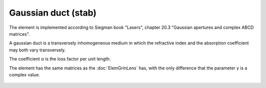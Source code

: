 .. index:: single: gaussian duct (slab)

Gaussian duct (stab)
====================

The element is implemented according to Siegman book "Lasers", chapter 20.3 "Gaussian apertures and complex ABCD matrices".

A gaussian duct is a transversely inhomogeneous medium in which the refractive index and the absorption coefficient may both vary transversely.

The coefficient `α` is the loss factor per unit length.

The element has the same matrices as the :doc:`ElemGrinLens` has, with the only difference that the parameter `γ` is a complex value.

    .. image:: ElemGaussDuctSlab.png
    
.. seealso::

    :doc:`ElemGaussDuctMedium`, :doc:`../elem_matrs`, :doc:`../catalog`, :doc:`../elem_props`
